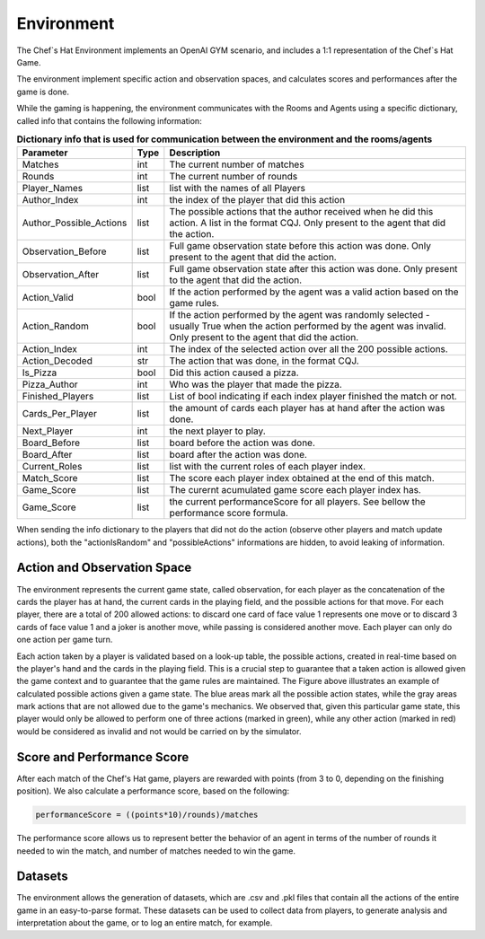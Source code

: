 Environment
============================================================

 .. image:: ../../gitImages/GameCommunicationDiagram_Env.png
	:alt: Chef's Hat Environment Diagram
	:align: center


The Chef`s Hat Environment implements an OpenAI GYM scenario, and includes a 1:1 representation of the Chef`s Hat Game.	

The environment implement specific action and observation spaces, and calculates scores and performances after the game is done. 

While the gaming is happening, the environment communicates with the Rooms and Agents using a specific dictionary, called info that contains the following information:

.. list-table:: **Dictionary info that is used for communication between the environment and the rooms/agents**
   :widths: auto
   :header-rows: 1

   * - Parameter
     - Type
     - Description
   * - Matches
     - int
     - The current number of matches
   * - Rounds
     - int
     - The current number of rounds       
   * - Player_Names 
     - list
     - list with the names of all Players     
   * - Author_Index
     - int  
     - the index of the player that did this action
   * - Author_Possible_Actions
     - list
     - The possible actions that the author received when he did this action. A list in the format CQJ. Only present to the agent that did the action.
   * - Observation_Before
     - list
     - Full game observation state before this action was done. Only present to the agent that did the action.
   * - Observation_After
     - list
     - Full game observation state after this action was done. Only present to the agent that did the action.            
   * - Action_Valid
     - bool
     - If the action performed by the agent was a valid action based on the game rules.   
   * - Action_Random
     - bool
     - If the action performed by the agent was randomly selected - usually True when the action performed by the agent was invalid. Only present to the agent that did the action.
   * - Action_Index
     - int
     - The index of the selected action over all the 200 possible actions.
   * - Action_Decoded
     - str
     - The action that was done, in the format CQJ.
   * - Is_Pizza
     - bool
     - Did this action caused a pizza.
   * - Pizza_Author
     - int
     - Who was the player that made the pizza.
   * - Finished_Players
     - list
     - List of bool indicating if each index player finished the match or not.
   * - Cards_Per_Player 
     - list
     - the amount of cards each player has at hand after the action was done.    
   * - Next_Player 
     - int
     - the next player to play.     
   * - Board_Before
     - list
     - board before the action was done.
   * - Board_After
     - list
     - board after the action was done.
   * - Current_Roles 
     - list
     - list with the current roles of each player index. 
   * - Match_Score 
     - list
     - The score each player index obtained at the end of this match.      
   * - Game_Score 
     - list
     - The curernt acumulated game score each player index has.            
   * - Game_Score 
     - list
     - the current performanceScore for all players. See bellow the performance score formula.
          

When sending the info dictionary to the players that did not do the action (observe other players and match update actions), both the "actionIsRandom" and "possibleActions" informations are hidden, to avoid leaking of information.

Action and Observation Space
^^^^^^^^^^^^^^^^^^^^^^^^^^^^
	
The environment represents the current game state, called observation, for each player as the concatenation of the cards the player has at hand, the current cards in the playing field, and the possible actions for that move. For each player, there are a total of 200 allowed actions: to discard one card of face value 1 represents one move or to discard 3 cards of face value 1 and a joker is another move, while passing is considered another move. Each player can only do one action per game turn.

Each action taken by a player is validated based on a look-up table, the possible actions, created in real-time based on the player's hand and the cards in the playing field. This is a crucial step to guarantee that a taken action is allowed given the game context and to guarantee that the game rules are maintained. The Figure above illustrates an example of calculated possible actions given a game state. The blue areas mark all the possible action states, while the gray areas mark actions that are not allowed due to the game's mechanics. We observed that, given this particular game state, this player would only be allowed to perform one of three actions (marked in green), while any other action (marked in red) would be considered as invalid and not would be carried on by the simulator.

.. image:: ../../gitImages/possibleActions.png
	:alt: Chef's Hat Card Game
	:align: center


Score and Performance Score
^^^^^^^^^^^^^^^^^^^^^^^^^^^^^^

After each match of the Chef's Hat game, players are rewarded with points (from 3 to 0, depending on the finishing position). We also calculate a performance score, based on the following:

.. code-block:: python

	performanceScore = ((points*10)/rounds)/matches

The performance score allows us to represent better the behavior of an agent in terms of the number of rounds it needed to win the match, and number of matches needed to win the game.

Datasets
^^^^^^^^^^^^^^

The environment allows the generation of datasets, which are .csv and .pkl files that contain all the actions of the entire game in an easy-to-parse format. These datasets can be used to collect data from players, to generate analysis and interpretation about the game, or to log an entire match, for example.
